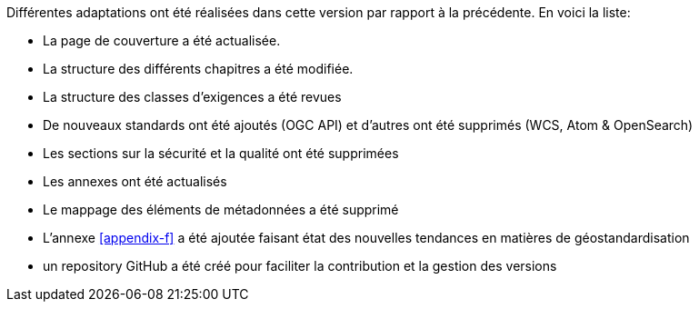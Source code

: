 Différentes adaptations ont été réalisées dans cette version par rapport à la précédente. En
voici la liste:

* La page de couverture a été actualisée.
* La structure des différents chapitres a été modifiée.
* La structure des classes d'exigences a été revues
* De nouveaux standards ont été ajoutés (OGC API) et d'autres ont été supprimés (WCS, Atom & OpenSearch)
* Les sections sur la sécurité et la qualité ont été supprimées
* Les annexes ont été actualisés
* Le mappage des éléments de métadonnées a été supprimé
* L'annexe xref:appendix-f[xrefstyle=short] a été ajoutée faisant état des nouvelles tendances en matières de géostandardisation
* un repository GitHub a été créé pour faciliter la contribution et la gestion des versions